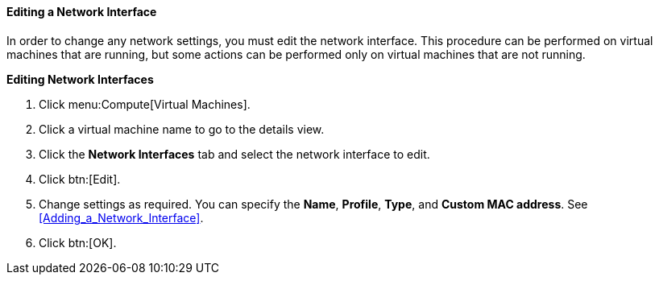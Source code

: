 [[Editing_network_interfaces]]
==== Editing a Network Interface

In order to change any network settings, you must edit the network interface. This procedure can be performed on virtual machines that are running, but some actions can be performed only on virtual machines that are not running.


*Editing Network Interfaces*

. Click menu:Compute[Virtual Machines].
. Click a virtual machine name to go to the details view.
. Click the *Network Interfaces* tab and select the network interface to edit.
. Click btn:[Edit].
. Change settings as required. You can specify the *Name*, *Profile*, *Type*, and *Custom MAC address*. See xref:Adding_a_Network_Interface[].
. Click btn:[OK].


